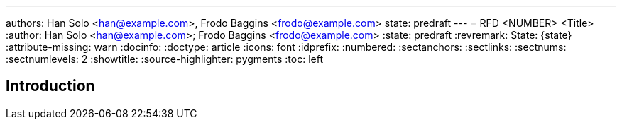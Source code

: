 ---
authors: Han Solo <han@example.com>, Frodo Baggins <frodo@example.com>
state: predraft
---
= RFD <NUMBER> <Title>
:author: Han Solo <han@example.com>; Frodo Baggins <frodo@example.com>
:state: predraft
:revremark: State: {state}
:attribute-missing: warn
:docinfo:
:doctype: article
:icons: font
:idprefix:
:numbered:
:sectanchors:
:sectlinks:
:sectnums:
:sectnumlevels: 2
:showtitle:
:source-highlighter: pygments
:toc: left

////
    This Source Code Form is subject to the terms of the Mozilla Public
    License, v. 2.0. If a copy of the MPL was not distributed with this
    file, You can obtain one at http://mozilla.org/MPL/2.0/.

    Copyright 2017 <contribution>
////

[[introduction]]
== Introduction
